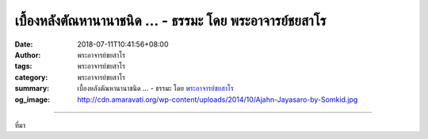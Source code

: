 เบื้องหลังตัณหานานาชนิด ... - ธรรมะ โดย พระอาจารย์ชยสาโร
########################################################

:date: 2018-07-11T10:41:56+08:00
:author: พระอาจารย์ชยสาโร
:tags: พระอาจารย์ชยสาโร
:category: พระอาจารย์ชยสาโร
:summary: เบื้องหลังตัณหานานาชนิด ...
          - ธรรมะ โดย `พระอาจารย์ชยสาโร`_
:og_image: http://cdn.amaravati.org/wp-content/uploads/2014/10/Ajahn-Jayasaro-by-Somkid.jpg


.. raw:: html

  <p>เบื้องหลังตัณหานานาชนิดคือความไม่เป็นสุขกับปัจจุบัน เรารู้สึกว่ามีอะไรที่ยังไม่ใช่ หรือยังพร่องอยู่ในปัจจุบัน บางคราวก็รู้สึกว่าขาดอะไรสักอย่างที่เราต้องไขว่คว้ามา หรือบางคราวก็รู้สึกว่ามีอะไรในปัจจุบันที่ไม่ควรจะมีซึ่งเราต้องไล่ออกไป ในการฝึกจิตให้เป็นสุขในอารมณ์กรรมฐาน เราฝึกให้เป็นสุขในปัจจุบันขณะ เพราะเมื่อจิตเป็นสุขกับปัจจุบัน ตัณหาทั้งหลาย ไม่ว่าจะเป็นความอยากไขว่คว้าหรืออยากขับไล่ ย่อมดับไปเอง</p><p> ธรรมะคำสอน โดย พระอาจารย์ชยสาโร<br/> แปลถอดความ โดย ปิยสีโลภิกขุ</p>

.. image:: https://scontent.fkhh1-1.fna.fbcdn.net/v/t1.0-9/36895075_1611996642242349_1496109122637004800_o.jpg?_nc_cat=0&oh=fb420ca8b10159171e95d6b882e43fad&oe=5BA0CE9A
   :align: center
   :alt: เบื้องหลังตัณหานานาชนิด

----

ที่มา

.. raw:: html

  <iframe src="https://www.facebook.com/plugins/post.php?href=https%3A%2F%2Fwww.facebook.com%2Fjayasaro.panyaprateep.org%2Fphotos%2Fa.318290164946343.68815.318196051622421%2F1611996638909016%2F%3Ftype%3D3" width="auto" height="604" style="border:none;overflow:hidden" scrolling="no" frameborder="0" allowTransparency="true" allow="encrypted-media"></iframe>

.. _พระอาจารย์ชยสาโร: https://th.wikipedia.org/wiki/พระฌอน_ชยสาโร
